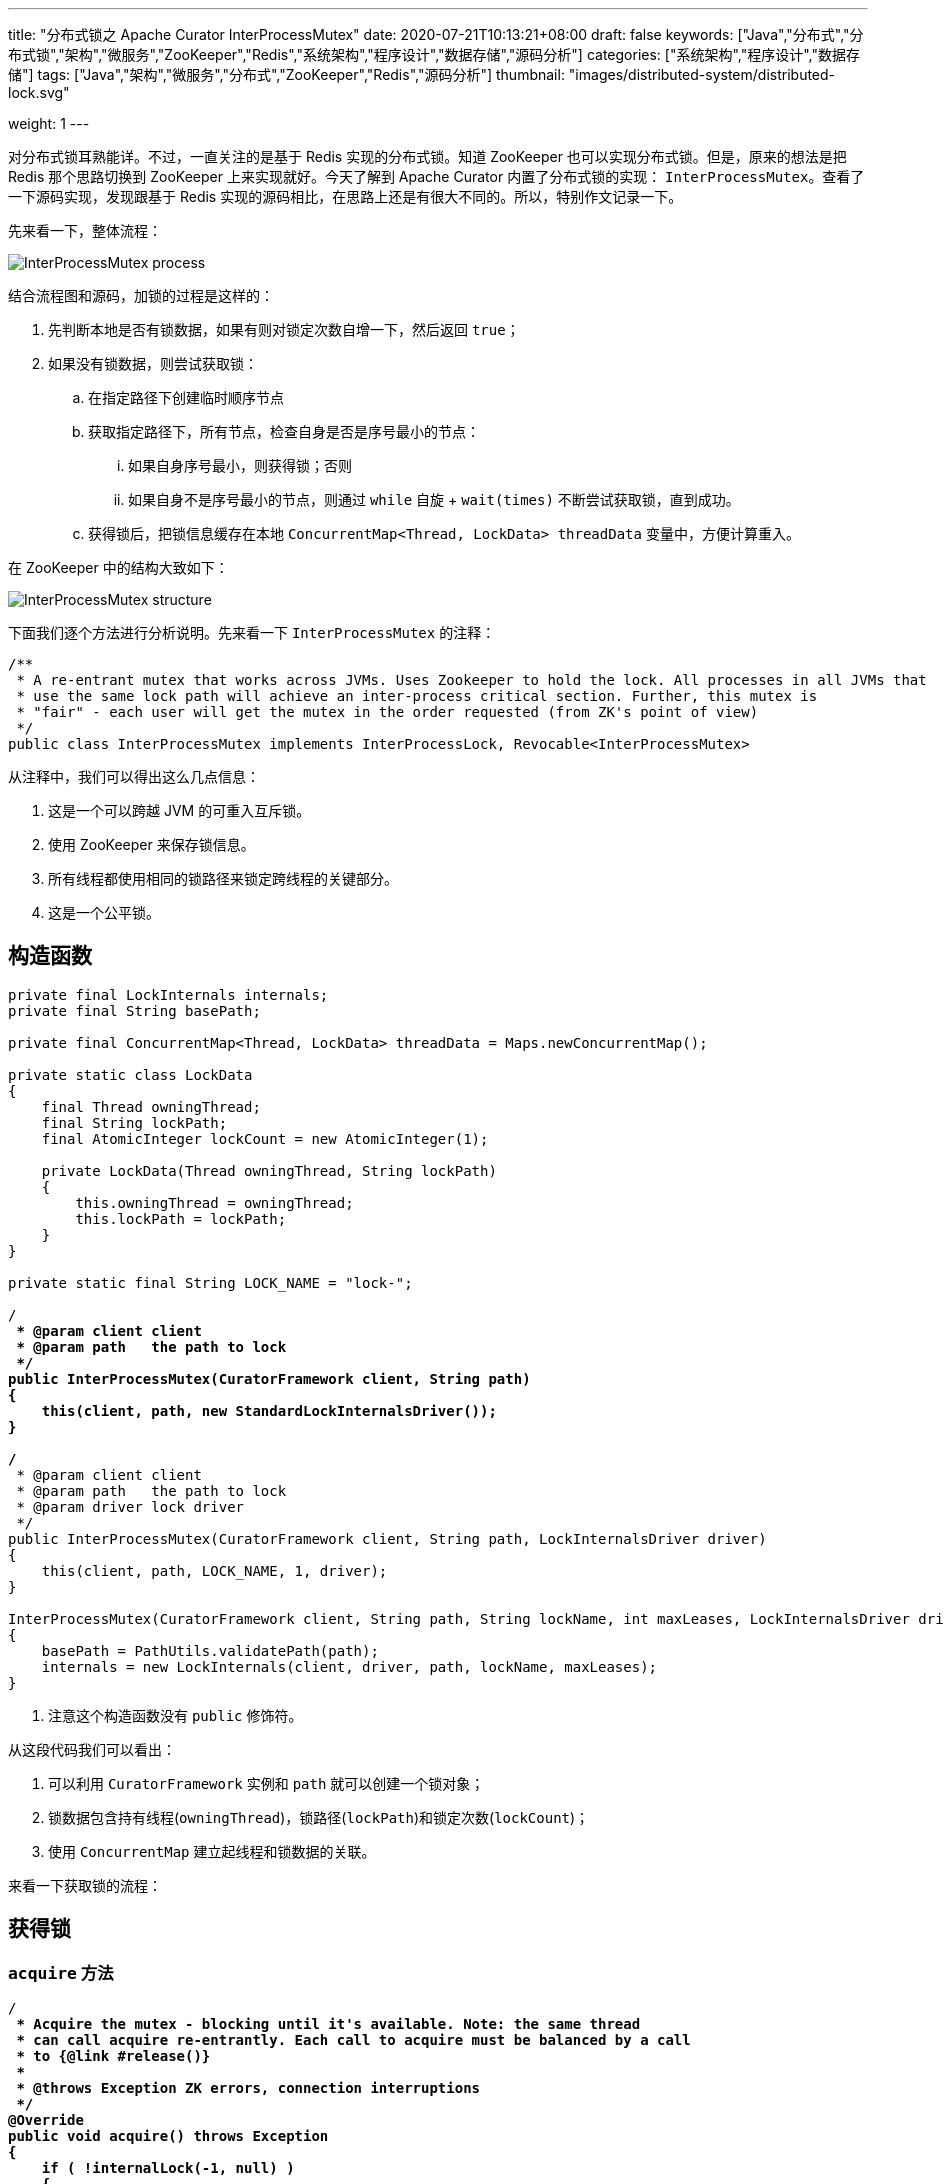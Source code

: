 ---
title: "分布式锁之 Apache Curator InterProcessMutex"
date: 2020-07-21T10:13:21+08:00
draft: false
keywords: ["Java","分布式","分布式锁","架构","微服务","ZooKeeper","Redis","系统架构","程序设计","数据存储","源码分析"]
categories: ["系统架构","程序设计","数据存储"]
tags: ["Java","架构","微服务","分布式","ZooKeeper","Redis","源码分析"]
thumbnail: "images/distributed-system/distributed-lock.svg"

weight: 1
---

:source-highlighter: pygments
:pygments-style: monokai
:pygments-linenums-mode: table
:source_attr: indent=0,subs="attributes,verbatim,quotes"
:image_attr: align=center

对分布式锁耳熟能详。不过，一直关注的是基于 Redis 实现的分布式锁。知道 ZooKeeper 也可以实现分布式锁。但是，原来的想法是把 Redis 那个思路切换到 ZooKeeper 上来实现就好。今天了解到 Apache Curator 内置了分布式锁的实现： `InterProcessMutex`。查看了一下源码实现，发现跟基于 Redis 实现的源码相比，在思路上还是有很大不同的。所以，特别作文记录一下。

先来看一下，整体流程：

image:/images/distributed-system/InterProcessMutex-process.png[{image_attr}]

结合流程图和源码，加锁的过程是这样的：

. 先判断本地是否有锁数据，如果有则对锁定次数自增一下，然后返回 `true`；
. 如果没有锁数据，则尝试获取锁：
.. 在指定路径下创建临时顺序节点
.. 获取指定路径下，所有节点，检查自身是否是序号最小的节点：
... 如果自身序号最小，则获得锁；否则
... 如果自身不是序号最小的节点，则通过 `while` 自旋 + `wait(times)` 不断尝试获取锁，直到成功。
.. 获得锁后，把锁信息缓存在本地 `ConcurrentMap<Thread, LockData> threadData` 变量中，方便计算重入。

在 ZooKeeper 中的结构大致如下：

image:/images/distributed-system/InterProcessMutex-structure.png[{image_attr}]

下面我们逐个方法进行分析说明。先来看一下 `InterProcessMutex` 的注释：

[source,java,{source_attr}]
----
/**
 * A re-entrant mutex that works across JVMs. Uses Zookeeper to hold the lock. All processes in all JVMs that
 * use the same lock path will achieve an inter-process critical section. Further, this mutex is
 * "fair" - each user will get the mutex in the order requested (from ZK's point of view)
 */
public class InterProcessMutex implements InterProcessLock, Revocable<InterProcessMutex>
----

从注释中，我们可以得出这么几点信息：

. 这是一个可以跨越 JVM 的可重入互斥锁。
. 使用 ZooKeeper 来保存锁信息。
. 所有线程都使用相同的锁路径来锁定跨线程的关键部分。
. 这是一个公平锁。

== 构造函数

[source,java,{source_attr}]
----
    private final LockInternals internals;
    private final String basePath;

    private final ConcurrentMap<Thread, LockData> threadData = Maps.newConcurrentMap();

    private static class LockData
    {
        final Thread owningThread;
        final String lockPath;
        final AtomicInteger lockCount = new AtomicInteger(1);

        private LockData(Thread owningThread, String lockPath)
        {
            this.owningThread = owningThread;
            this.lockPath = lockPath;
        }
    }

    private static final String LOCK_NAME = "lock-";

    /**
     * @param client client
     * @param path   the path to lock
     */
    public InterProcessMutex(CuratorFramework client, String path)
    {
        this(client, path, new StandardLockInternalsDriver());
    }

    /**
     * @param client client
     * @param path   the path to lock
     * @param driver lock driver
     */
    public InterProcessMutex(CuratorFramework client, String path, LockInternalsDriver driver)
    {
        this(client, path, LOCK_NAME, 1, driver);
    }

    InterProcessMutex(CuratorFramework client, String path, String lockName, int maxLeases, LockInternalsDriver driver) // <1>
    {
        basePath = PathUtils.validatePath(path);
        internals = new LockInternals(client, driver, path, lockName, maxLeases);
    }
----
<1> 注意这个构造函数没有 `public` 修饰符。

从这段代码我们可以看出：

. 可以利用 `CuratorFramework` 实例和 `path` 就可以创建一个锁对象；
. 锁数据包含持有线程(`owningThread`)，锁路径(`lockPath`)和锁定次数(`lockCount`)；
. 使用 `ConcurrentMap` 建立起线程和锁数据的关联。

来看一下获取锁的流程：

== 获得锁

=== `acquire` 方法

[source,java,{source_attr}]
----
    /**
     * Acquire the mutex - blocking until it's available. Note: the same thread
     * can call acquire re-entrantly. Each call to acquire must be balanced by a call
     * to {@link #release()}
     *
     * @throws Exception ZK errors, connection interruptions
     */
    @Override
    public void acquire() throws Exception
    {
        if ( !internalLock(-1, null) )
        {
            throw new IOException("Lost connection while trying to acquire lock: " + basePath);
        }
    }

    /**
     * Acquire the mutex - blocks until it's available or the given time expires. Note: the same thread
     * can call acquire re-entrantly. Each call to acquire that returns true must be balanced by a call
     * to {@link #release()}
     *
     * @param time time to wait
     * @param unit time unit
     * @return true if the mutex was acquired, false if not
     * @throws Exception ZK errors, connection interruptions
     */
    @Override
    public boolean acquire(long time, TimeUnit unit) throws Exception
    {
        return internalLock(time, unit);
    }
----

这里面有一点需要注意：__the same thread can call acquire re-entrantly. Each call to acquire must be balanced by a call to {@link #release()}.(相同线程可以重复调用 `acquire`，但是每次调用 `acquire`，也必须有对应的 `release` 方法。)__这点跟 Java 的 `ReentrantLock` 语义是相同的。

由于两个 `acquire` 方法都调用了 `internalLock` 方法，我们来看一下这个方法：

=== `internalLock` 方法

[source,java,{source_attr}]
----
    private boolean internalLock(long time, TimeUnit unit) throws Exception
    {
        /*
           Note on concurrency: a given lockData instance
           can be only acted on by a single thread so locking isn't necessary
        */

        Thread currentThread = Thread.currentThread();

        LockData lockData = threadData.get(currentThread);
        if ( lockData != null )
        {
            // re-entering
            lockData.lockCount.incrementAndGet();
            return true;
        }

        String lockPath = internals.attemptLock(time, unit, getLockNodeBytes());
        if ( lockPath != null )
        {
            LockData newLockData = new LockData(currentThread, lockPath);
            threadData.put(currentThread, newLockData);
            return true;
        }

        return false;
    }
----

这段代码，就可以看出 `InterProcessMutex` 对重入的处理：针对对应的锁数据自增调用次数，然后直接返回 `true`。

如果没有则尝试去获取锁，成功后将锁数据放入到上面提到的 `threadData` 变量中。

在上面介绍构造函数时，在构造函数创建了 `internals` 对象，接下来看一下 `attemptLock` 方法。

=== `attemptLock` 方法

.`org.apache.curator.framework.recipes.locks.LockInternals#attemptLock`
[source,java,{source_attr}]
----
    String attemptLock(long time, TimeUnit unit, byte[] lockNodeBytes) throws Exception
    {
        final long      startMillis = System.currentTimeMillis();
        final Long      millisToWait = (unit != null) ? unit.toMillis(time) : null;
        final byte[]    localLockNodeBytes = (revocable.get() != null) ? new byte[0] : lockNodeBytes;
        int             retryCount = 0;

        String          ourPath = null;
        boolean         hasTheLock = false;
        boolean         isDone = false;
        while ( !isDone )
        {
            isDone = true;

            try
            {
                ourPath = driver.createsTheLock(client, path, localLockNodeBytes);
                hasTheLock = internalLockLoop(startMillis, millisToWait, ourPath);
            }
            catch ( KeeperException.NoNodeException e )
            {
                // gets thrown by StandardLockInternalsDriver when it can't find the lock node
                // this can happen when the session expires, etc. So, if the retry allows, just try it all again
                if ( client.getZookeeperClient().getRetryPolicy().allowRetry(retryCount++, System.currentTimeMillis() - startMillis, RetryLoop.getDefaultRetrySleeper()) )
                {
                    isDone = false;
                }
                else
                {
                    throw e;
                }
            }
        }

        if ( hasTheLock )
        {
            return ourPath;
        }

        return null;
    }
----

这个方法中，可以看出获取锁要进行：

. 创建锁节点
. 调用 `internalLockLoop` 获取锁

这里还通过 `while` 循环来达到重试效果。

先来看一下是如何创建锁节点的：

=== `createsTheLock` 方法

.`org.apache.curator.framework.recipes.locks.StandardLockInternalsDriver#createsTheLock`
[source,java,{source_attr}]
----
    @Override
    public String createsTheLock(CuratorFramework client, String path, byte[] lockNodeBytes) throws Exception
    {
        String ourPath;
        if ( lockNodeBytes != null )
        {
            ourPath = client.create().creatingParentContainersIfNeeded().withProtection().withMode(CreateMode.EPHEMERAL_SEQUENTIAL).forPath(path, lockNodeBytes);
        }
        else
        {
            ourPath = client.create().creatingParentContainersIfNeeded().withProtection().withMode(CreateMode.EPHEMERAL_SEQUENTIAL).forPath(path);
        }
        return ourPath;
    }
----

这里就是通过 `CuratorFramework` 实例来创建 `CreateMode.EPHEMERAL_SEQUENTIAL` 类型的节点。

再来看一下 `internalLockLoop` 方法

=== `internalLockLoop` 方法

.`org.apache.curator.framework.recipes.locks.LockInternals#internalLockLoop`
[source,java,{source_attr}]
----
    private boolean internalLockLoop(long startMillis, Long millisToWait, String ourPath) throws Exception
    {
        boolean     haveTheLock = false;
        boolean     doDelete = false;
        try
        {
            if ( revocable.get() != null )
            {
                client.getData().usingWatcher(revocableWatcher).forPath(ourPath);
            }

            while ( (client.getState() === CuratorFrameworkState.STARTED) && !haveTheLock )
            {
                List<String>        children = getSortedChildren();
                String              sequenceNodeName = ourPath.substring(basePath.length() + 1); // +1 to include the slash

                PredicateResults    predicateResults = driver.getsTheLock(client, children, sequenceNodeName, maxLeases);
                if ( predicateResults.getsTheLock() )
                {
                    haveTheLock = true;
                }
                else
                {
                    String  previousSequencePath = basePath + "/" + predicateResults.getPathToWatch();

                    synchronized(this)
                    {
                        try
                        {
                            // use getData() instead of exists() to avoid leaving unneeded watchers which is a type of resource leak
                            client.getData().usingWatcher(watcher).forPath(previousSequencePath);
                            if ( millisToWait != null )
                            {
                                millisToWait -= (System.currentTimeMillis() - startMillis);
                                startMillis = System.currentTimeMillis();
                                if ( millisToWait <= 0 )
                                {
                                    doDelete = true;    // timed out - delete our node
                                    break;
                                }

                                wait(millisToWait);
                            }
                            else
                            {
                                wait();
                            }
                        }
                        catch ( KeeperException.NoNodeException e )
                        {
                            // it has been deleted (i.e. lock released). Try to acquire again
                        }
                    }
                }
            }
        }
        catch ( Exception e )
        {
            ThreadUtils.checkInterrupted(e);
            doDelete = true;
            throw e;
        }
        finally
        {
            if ( doDelete )
            {
                deleteOurPath(ourPath);
            }
        }
        return haveTheLock;
    }
----

这个方法是 `InterProcessMutex` 锁最关键的一个方法：

. 它使用 `while` 自旋实现了不断尝试获得锁；
. 为了避免不必要的自旋浪费资源，使用 `wait(time)` 来“限时”等待；
. 如果超时，则结束循环，删除节点信息。

这个方法中，有一行代码要特别注意，D瓜哥把上下文相关的代码都整理出来：

.`org.apache.curator.framework.recipes.locks.LockInternals#internalLockLoop`
[source,java,{source_attr}]
----
String  previousSequencePath = basePath + "/" + predicateResults.getPathToWatch();

// 注意下面这行代码
client.getData().usingWatcher(watcher).forPath(previousSequencePath);

// watcher 变量对应的
private final Watcher watcher = new Watcher()
{
    @Override
    public void process(WatchedEvent event)
    {
        client.postSafeNotify(LockInternals.this);
    }
};

// org.apache.curator.framework.CuratorFramework#postSafeNotify 的代码
default CompletableFuture<Void> postSafeNotify(Object monitorHolder)
{
    return runSafe(() -> {
        synchronized(monitorHolder) {
            monitorHolder.notifyAll();
        }
    });
}
----

这行关键的代码的意思是：监听上一个节点（排序后前一个节点）的变化。因为在 `internalLockLoop` 方法中调用了 `wait(time)` 方法，将运行线程等待；所以，需要一个唤醒操作。而这个监听事件就实现了唤醒操作。

监听上一个节点变化是为了防止羊群效应的出现。因为只有一个线程获得锁，过多线程唤醒只会造成无用的操作，浪费资源。

这里有一个需要深入思考的点：如果前一个节点删除，这个线程还会被唤醒吗？答案是可以的。逻辑这样的：前一个节点删除，必然触发一个事件，这个事件就可以唤醒已经等待的线程；线程就会做一个循环，检查是否能获得锁，如果可以就结束循环；如果不可以，则会再次选择前一个节点注册监听器，然后进入等待状态。

来看一下它如何获取孩子节点的：

=== `getSortedChildren` 方法

.`org.apache.curator.framework.recipes.locks.LockInternals#getSortedChildren`
[source,java,{source_attr}]
----
    public static List<String> getSortedChildren(CuratorFramework client, String basePath, final String lockName, final LockInternalsSorter sorter) throws Exception
    {
        try
        {
            List<String> children = client.getChildren().forPath(basePath);
            List<String> sortedList = Lists.newArrayList(children);
            Collections.sort
            (
                sortedList,
                new Comparator<String>()
                {
                    @Override
                    public int compare(String lhs, String rhs)
                    {
                        return sorter.fixForSorting(lhs, lockName).compareTo(sorter.fixForSorting(rhs, lockName));
                    }
                }
            );
            return sortedList;
        }
        catch ( KeeperException.NoNodeException ignore )
        {
            return Collections.emptyList();
        }
    }

    List<String> getSortedChildren() throws Exception
    {
        return getSortedChildren(client, basePath, lockName, driver);
    }
----

这个方法也比较简单，获取所有孩子节点，然后对其进行排序，返回排序后的结果。

再来看看 `getsTheLock` 方法：

=== `getsTheLock` 方法

.`org.apache.curator.framework.recipes.locks.StandardLockInternalsDriver#getsTheLock`
[source,java,{source_attr}]
----
    @Override
    public PredicateResults getsTheLock(CuratorFramework client, List<String> children, String sequenceNodeName, int maxLeases) throws Exception
    {
        int             ourIndex = children.indexOf(sequenceNodeName);
        validateOurIndex(sequenceNodeName, ourIndex);

        boolean         getsTheLock = ourIndex < maxLeases;
        String          pathToWatch = getsTheLock ? null : children.get(ourIndex - maxLeases);

        return new PredicateResults(pathToWatch, getsTheLock);
    }
----

初次看这个方法，还有些懵逼。从上往下捋下来，现在看其实很简单，对一个排过序的数组，检查自己是否是第一个节点，如果是就表示自身是最小节点，获得锁。

上面还有超时后删除节点的操作，也顺道看一下：

=== `deleteOurPath` 方法

[source,java,{source_attr}]
----
    private void deleteOurPath(String ourPath) throws Exception
    {
        try
        {
            client.delete().guaranteed().forPath(ourPath);
        }
        catch ( KeeperException.NoNodeException e )
        {
            // ignore - already deleted (possibly expired session, etc.)
        }
    }
----

这个方法很简单，就是直接删除自身节点信息。


== 释放锁

=== `release` 方法

.`org.apache.curator.framework.recipes.locks.InterProcessMutex#release`
[source,java,{source_attr}]
----
    /**
     * Perform one release of the mutex if the calling thread is the same thread that acquired it. If the
     * thread had made multiple calls to acquire, the mutex will still be held when this method returns.
     *
     * @throws Exception ZK errors, interruptions, current thread does not own the lock
     */
    @Override
    public void release() throws Exception
    {
        /*
            Note on concurrency: a given lockData instance
            can be only acted on by a single thread so locking isn't necessary
         */

        Thread currentThread = Thread.currentThread();
        LockData lockData = threadData.get(currentThread);
        if ( lockData === null )
        {
            throw new IllegalMonitorStateException("You do not own the lock: " + basePath);
        }

        int newLockCount = lockData.lockCount.decrementAndGet();
        if ( newLockCount > 0 )
        {
            return;
        }
        if ( newLockCount < 0 )
        {
            throw new IllegalMonitorStateException("Lock count has gone negative for lock: " + basePath);
        }
        try
        {
            internals.releaseLock(lockData.lockPath);
        }
        finally
        {
            threadData.remove(currentThread);
        }
    }
----

因为是重入锁，所以需要将锁定次数减少到零才能彻底释放锁。

=== `releaseLock` 方法

.`org.apache.curator.framework.recipes.locks.LockInternals#releaseLock`
[source,java,{source_attr}]
----
    final void releaseLock(String lockPath) throws Exception
    {
        client.removeWatchers();
        revocable.set(null);
        deleteOurPath(lockPath);
    }
----

释放锁也很简单，删除节点上的监听器，删除节点即可。

== 总结

由于 ZooKeeper 本身支持创建顺序节点，所以可以监听前一个节点，这样就可以打打减少事件传播的广度，减少无用的唤醒。这一点是和基于 Redis 实现的分布式锁有很大的区别。

另外，ZooKeeper 是一个 CP 系统，支持操作正确返回，就不需要考虑系统一致性问题。这一点和基于 Redis 实现的分布式锁也有很大的区别。

Apache Curator 不仅仅实现了分布式锁，还是实现了分布式读写锁。下一篇文章就来分析一下这个分布式读写锁： https://www.diguage.com/post/distributed-lock-apache-curator-interprocessreadwritelock/[分布式锁之 Apache Curator InterProcessReadWriteLock]。

== 参考资料

. https://redis.io/topics/distlock[Distributed locks with Redis – Redis^]
. https://martin.kleppmann.com/2016/02/08/how-to-do-distributed-locking.html[How to do distributed locking — Martin Kleppmann’s blog^]
. https://blog.staynoob.cn/post/2019/03/is-distributed-lock-safe/[分布式锁真的“安全”吗？ - 许炎的个人博客^] -- 这篇文章非常棒！
. https://www.cnblogs.com/shileibrave/p/9854921.html[Apache Curator之InterProcessMutex源码分析（四） - shileishmily - 博客园^]
. https://curator.apache.org/[Apache Curator^]
. https://juejin.im/post/5bbb0d8df265da0abd3533a5[再有人问你分布式锁，这篇文章扔给他 - 掘金^]
. https://zhuanlan.zhihu.com/p/60007452[【分布式】基于ZooKeeper的分布式锁（一） - 知乎^]
. https://zhuanlan.zhihu.com/p/60779842[【分布式】基于ZooKeeper的分布式锁（二） - 知乎^]